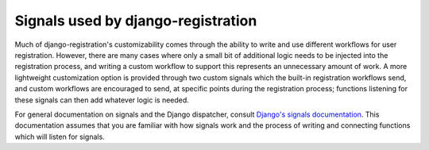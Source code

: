 .. _signals:
.. module:: django_registration.signals


Signals used by django-registration
===================================

Much of django-registration's customizability comes through the
ability to write and use different workflows for user
registration. However, there are many cases where only a small bit of
additional logic needs to be injected into the registration process,
and writing a custom workflow to support this represents an
unnecessary amount of work. A more lightweight customization option is
provided through two custom signals which the built-in registration
workflows send, and custom workflows are encouraged to send, at
specific points during the registration process; functions listening
for these signals can then add whatever logic is needed.

For general documentation on signals and the Django dispatcher,
consult `Django's signals documentation
<http://docs.djangoproject.com/en/stable/topics/signals/>`_. This
documentation assumes that you are familiar with how signals work and
the process of writing and connecting functions which will listen for
signals.


.. data:: user_activated

   Sent when a user account is activated (not applicable to all
   workflows). Provides the following arguments:

   `sender`
       The :class:`~django_registration.views.ActivationView` subclass used
       to activate the user.

   `user`
        A user-model instance representing the activated account.

   `request`
       The :class:`~django.http.HttpRequest` in which the account was
       activated.

   This signal is automatically sent for you by the base
   :class:`~django_registration.views.ActivationView`, so unless
   you've overridden its
   :meth:`~django.views.generic.base.TemplateView.get` method in a
   subclass you should not need to explicitly send it.


.. data:: user_registered

   Sent when a new user account is registered. Provides the following
   arguments:

   `sender`
       The :class:`~django_registration.views.RegistrationView` subclass used
       to register the account.

   `user`
        A user-model instance representing the new account.

   `request`
        The :class:`~django.http.HttpRequest` in which the new account
        was registered.

   This signal is **not** automatically sent for you by the base
   :class:`~django_registration.views.RegistrationView`. It is sent by
   the subclasses implemented for the three included registration
   workflows, but if you write your own subclass of
   :class:`~django_registration.views.RegistrationView`, you'll need
   to send this signal as part of the implementation of the
   :meth:`~django_registration.views.RegistrationView.register`
   method.